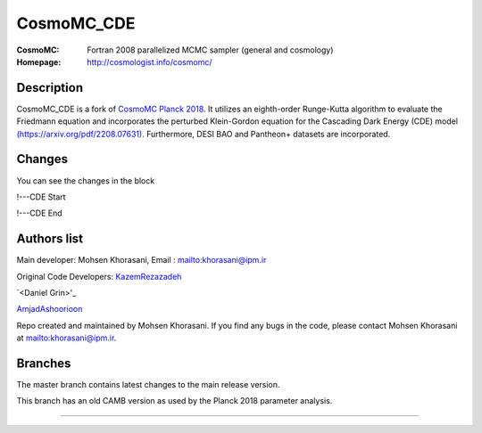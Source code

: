 ===================
CosmoMC_CDE
===================
:CosmoMC:  Fortran 2008 parallelized MCMC sampler (general and cosmology)
:Homepage: http://cosmologist.info/cosmomc/


Description
=============================

CosmoMC_CDE is a fork of `CosmoMC Planck 2018 <https://github.com/cmbant/CosmoMC/tree/planck2018>`_. It utilizes an eighth-order Runge-Kutta algorithm to evaluate the Friedmann equation and incorporates the perturbed Klein-Gordon equation for the Cascading Dark Energy (CDE) model `(https://arxiv.org/pdf/2208.07631) <https://arxiv.org/pdf/2208.07631>`_. Furthermore, DESI BAO and Pantheon+ datasets are incorporated.  


Changes
=============================

You can see the changes in the block

!---CDE Start

!---CDE End


Authors list
=============================
Main developer:
Mohsen Khorasani, Email : `<khorasani@ipm.ir>`_ 

Original Code Developers:
`<Kazem Rezazadeh>`_

`<Daniel Grin>'_

`<Amjad Ashoorioon>`_

Repo created and maintained by Mohsen Khorasani. If you find any bugs in the code, please contact Mohsen Khorasani at `<khorasani@ipm.ir>`_. 

Branches
=============================

The master branch contains latest changes to the main release version.

.. image:: https://secure.travis-ci.org/cmbant/CosmoMC.png?branch=master
  :target: https://secure.travis-ci.org/cmbant/CosmoMC/builds

This branch has an old CAMB version as used by the Planck 2018 parameter analysis.

=============

.. raw:: html

    <a href="http://www.sussex.ac.uk/astronomy/"><img src="https://cdn.cosmologist.info/antony/Sussex.png" height="170px"></a>
    <a href="http://erc.europa.eu/"><img src="https://erc.europa.eu/sites/default/files/content/erc_banner-vertical.jpg" height="200px"></a>
